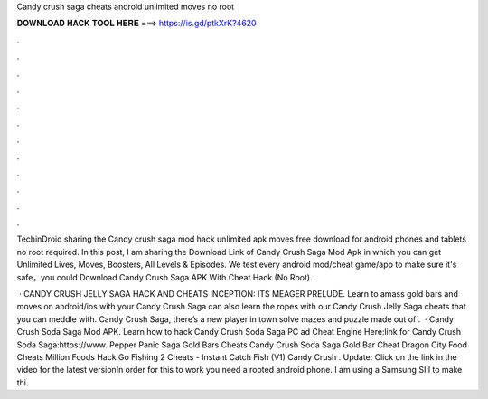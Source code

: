 Candy crush saga cheats android unlimited moves no root



𝐃𝐎𝐖𝐍𝐋𝐎𝐀𝐃 𝐇𝐀𝐂𝐊 𝐓𝐎𝐎𝐋 𝐇𝐄𝐑𝐄 ===> https://is.gd/ptkXrK?4620



.



.



.



.



.



.



.



.



.



.



.



.

TechinDroid sharing the Candy crush saga mod hack unlimited apk moves free download for android phones and tablets no root required. In this post, I am sharing the Download Link of Candy Crush Saga Mod Apk in which you can get Unlimited Lives, Moves, Boosters, All Levels & Episodes. We test every android mod/cheat game/app to make sure it's safe，you could Download Candy Crush Saga APK With Cheat Hack (No Root).

 · CANDY CRUSH JELLY SAGA HACK AND CHEATS INCEPTION: ITS MEAGER PRELUDE. Learn to amass gold bars and moves on android/ios with your Candy Crush Saga  can also learn the ropes with our Candy Crush Jelly Saga cheats that you can meddle with. Candy Crush Saga, there’s a new player in town solve mazes and puzzle made out of .  · Candy Crush Soda Saga Mod APK. Learn how to hack Candy Crush Soda Saga PC ad Cheat Engine Here:link for Candy Crush Soda Saga:https://www. Pepper Panic Saga Gold Bars Cheats Candy Crush Soda Saga Gold Bar Cheat Dragon City Food Cheats Million Foods Hack Go Fishing 2 Cheats - Instant Catch Fish (V1) Candy Crush . Update: Click on the link in the video for the latest versionIn order for this to work you need a rooted android phone. I am using a Samsung SIII to make thi.
